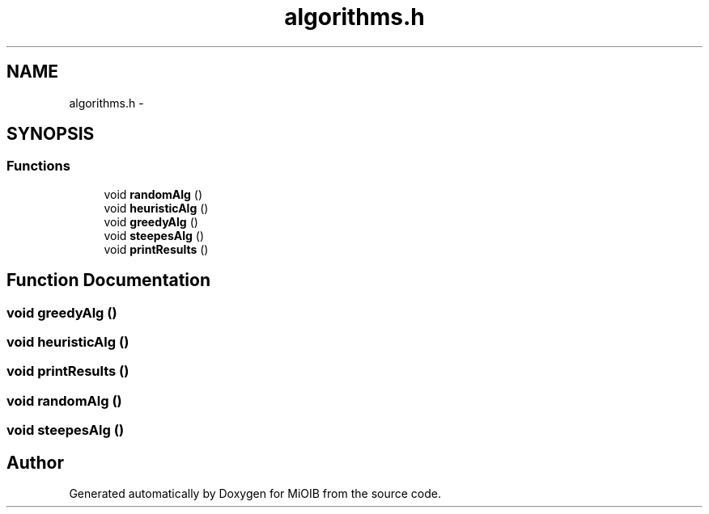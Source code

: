 .TH "algorithms.h" 3 "Sun Oct 19 2014" "MiOIB" \" -*- nroff -*-
.ad l
.nh
.SH NAME
algorithms.h \- 
.SH SYNOPSIS
.br
.PP
.SS "Functions"

.in +1c
.ti -1c
.RI "void \fBrandomAlg\fP ()"
.br
.ti -1c
.RI "void \fBheuristicAlg\fP ()"
.br
.ti -1c
.RI "void \fBgreedyAlg\fP ()"
.br
.ti -1c
.RI "void \fBsteepesAlg\fP ()"
.br
.ti -1c
.RI "void \fBprintResults\fP ()"
.br
.in -1c
.SH "Function Documentation"
.PP 
.SS "void greedyAlg ()"

.SS "void heuristicAlg ()"

.SS "void printResults ()"

.SS "void randomAlg ()"

.SS "void steepesAlg ()"

.SH "Author"
.PP 
Generated automatically by Doxygen for MiOIB from the source code\&.
